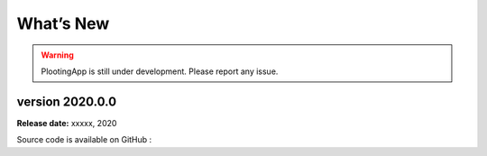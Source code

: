 What’s New
==========

.. warning::

   PlootingApp is still under development.
   Please report any issue.


version 2020.0.0
----------------

**Release date:** xxxxx, 2020





Source code is available on GitHub :
